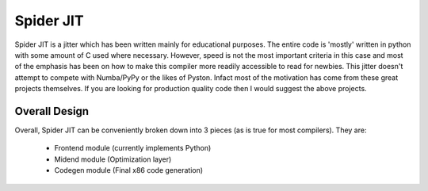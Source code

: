 Spider JIT
===============
Spider JIT is a jitter which has been written mainly for educational purposes.
The entire code is 'mostly' written in python with some amount of C used where
necessary. However, speed is not the most important criteria in this case and
most of the emphasis has been on how to make this compiler more readily accessible
to read for newbies. This jitter doesn't attempt to compete with Numba/PyPy or the
likes of Pyston. Infact most of the motivation has come from these great projects
themselves. If you are looking for production quality code then I would suggest
the above projects.

Overall Design
----------------
Overall, Spider JIT can be conveniently broken down into 3 pieces (as is true for
most compilers). They are:

 * Frontend module (currently implements Python)
 * Midend module (Optimization layer)
 * Codegen module (Final x86 code generation)
